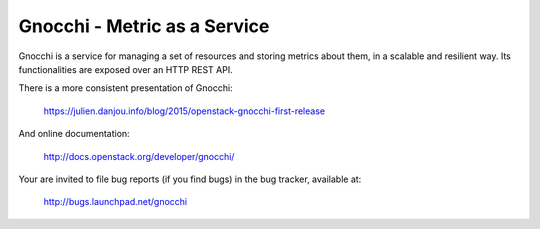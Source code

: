 ===============================
 Gnocchi - Metric as a Service
===============================

Gnocchi is a service for managing a set of resources and storing metrics about
them, in a scalable and resilient way. Its functionalities are exposed over an
HTTP REST API.

There is a more consistent presentation of Gnocchi:

    https://julien.danjou.info/blog/2015/openstack-gnocchi-first-release

And online documentation:

    http://docs.openstack.org/developer/gnocchi/

Your are invited to file bug reports (if you find bugs) in
the bug tracker, available at:

   http://bugs.launchpad.net/gnocchi

